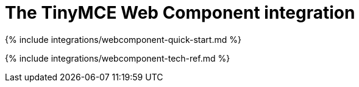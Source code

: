 = The TinyMCE Web Component integration
:description: The TinyMCE Web Component integration guide
:keywords: integration integrate web-component
:title_nav: Web Components

{% include integrations/webcomponent-quick-start.md %}

{% include integrations/webcomponent-tech-ref.md %}
